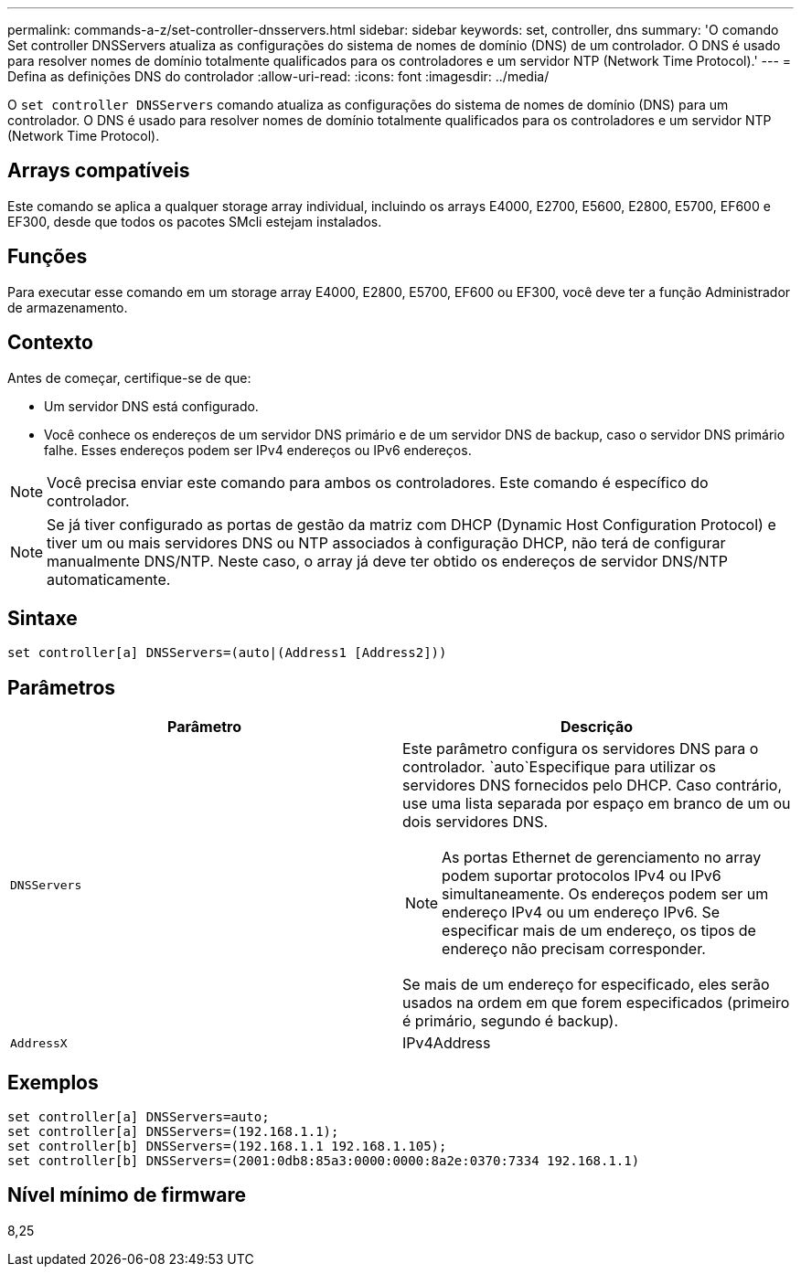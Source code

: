 ---
permalink: commands-a-z/set-controller-dnsservers.html 
sidebar: sidebar 
keywords: set, controller, dns 
summary: 'O comando Set controller DNSServers atualiza as configurações do sistema de nomes de domínio (DNS) de um controlador. O DNS é usado para resolver nomes de domínio totalmente qualificados para os controladores e um servidor NTP (Network Time Protocol).' 
---
= Defina as definições DNS do controlador
:allow-uri-read: 
:icons: font
:imagesdir: ../media/


[role="lead"]
O `set controller DNSServers` comando atualiza as configurações do sistema de nomes de domínio (DNS) para um controlador. O DNS é usado para resolver nomes de domínio totalmente qualificados para os controladores e um servidor NTP (Network Time Protocol).



== Arrays compatíveis

Este comando se aplica a qualquer storage array individual, incluindo os arrays E4000, E2700, E5600, E2800, E5700, EF600 e EF300, desde que todos os pacotes SMcli estejam instalados.



== Funções

Para executar esse comando em um storage array E4000, E2800, E5700, EF600 ou EF300, você deve ter a função Administrador de armazenamento.



== Contexto

Antes de começar, certifique-se de que:

* Um servidor DNS está configurado.
* Você conhece os endereços de um servidor DNS primário e de um servidor DNS de backup, caso o servidor DNS primário falhe. Esses endereços podem ser IPv4 endereços ou IPv6 endereços.


[NOTE]
====
Você precisa enviar este comando para ambos os controladores. Este comando é específico do controlador.

====
[NOTE]
====
Se já tiver configurado as portas de gestão da matriz com DHCP (Dynamic Host Configuration Protocol) e tiver um ou mais servidores DNS ou NTP associados à configuração DHCP, não terá de configurar manualmente DNS/NTP. Neste caso, o array já deve ter obtido os endereços de servidor DNS/NTP automaticamente.

====


== Sintaxe

[source, cli]
----
set controller[a] DNSServers=(auto|(Address1 [Address2]))
----


== Parâmetros

[cols="2*"]
|===
| Parâmetro | Descrição 


 a| 
`DNSServers`
 a| 
Este parâmetro configura os servidores DNS para o controlador.  `auto`Especifique para utilizar os servidores DNS fornecidos pelo DHCP. Caso contrário, use uma lista separada por espaço em branco de um ou dois servidores DNS.

[NOTE]
====
As portas Ethernet de gerenciamento no array podem suportar protocolos IPv4 ou IPv6 simultaneamente. Os endereços podem ser um endereço IPv4 ou um endereço IPv6. Se especificar mais de um endereço, os tipos de endereço não precisam corresponder.

====
Se mais de um endereço for especificado, eles serão usados na ordem em que forem especificados (primeiro é primário, segundo é backup).



 a| 
`AddressX`
 a| 
IPv4Address|IPv6Address

|===


== Exemplos

[listing]
----

set controller[a] DNSServers=auto;
set controller[a] DNSServers=(192.168.1.1);
set controller[b] DNSServers=(192.168.1.1 192.168.1.105);
set controller[b] DNSServers=(2001:0db8:85a3:0000:0000:8a2e:0370:7334 192.168.1.1)
----


== Nível mínimo de firmware

8,25
